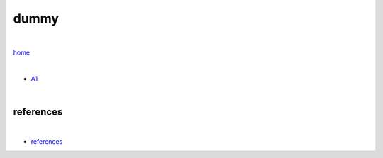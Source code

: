 dummy
-----

|

`home <https://github.com/risebeyondio/beyond>`_

|

- `A1 <https://github.com/risebeyondio/beyond/blob/master/french/a1.rst>`_


|

----------
references
----------

|

- `references <https://github.com/risebeyondio/io/blob/master/references/README.rst>`_
